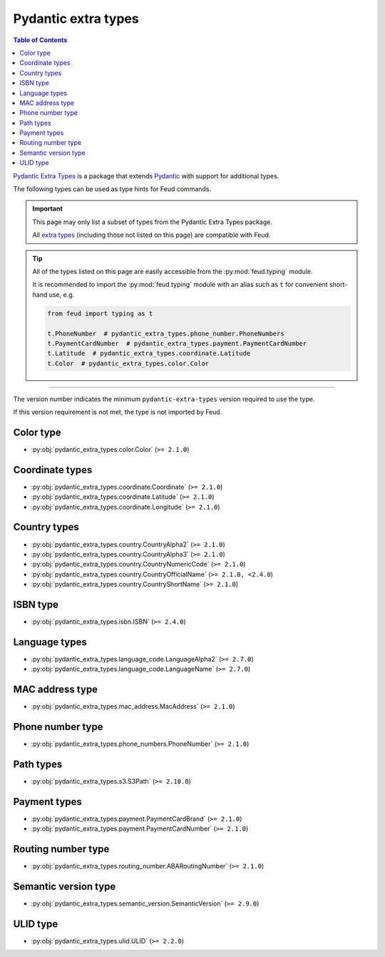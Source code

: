 Pydantic extra types
====================

.. contents:: Table of Contents
    :class: this-will-duplicate-information-and-it-is-still-useful-here
    :local:
    :backlinks: none
    :depth: 3

`Pydantic Extra Types <https://github.com/pydantic/pydantic-extra-types>`__ 
is a package that extends `Pydantic <https://docs.pydantic.dev/latest/>`__
with support for additional types.

The following types can be used as type hints for Feud commands.

.. important::

    This page may only list a subset of types from the Pydantic Extra Types package.
    
    All `extra types <https://github.com/pydantic/pydantic-extra-types>`__ 
    (including those not listed on this page) are compatible with Feud.

.. tip::

    All of the types listed on this page are easily accessible from the :py:mod:`feud.typing` module.

    It is recommended to import the :py:mod:`feud.typing` module with an alias such as ``t`` for convenient short-hand use, e.g.

    .. code:: python

        from feud import typing as t

        t.PhoneNumber  # pydantic_extra_types.phone_number.PhoneNumbers
        t.PaymentCardNumber  # pydantic_extra_types.payment.PaymentCardNumber
        t.Latitude  # pydantic_extra_types.coordinate.Latitude
        t.Color  # pydantic_extra_types.color.Color

----

The version number indicates the minimum ``pydantic-extra-types`` version required to use the type. 

If this version requirement is not met, the type is not imported by Feud.

Color type
----------

- :py:obj:`pydantic_extra_types.color.Color` (``>= 2.1.0``)

Coordinate types
----------------

- :py:obj:`pydantic_extra_types.coordinate.Coordinate` (``>= 2.1.0``)
- :py:obj:`pydantic_extra_types.coordinate.Latitude` (``>= 2.1.0``)
- :py:obj:`pydantic_extra_types.coordinate.Longitude` (``>= 2.1.0``)

Country types
-------------

- :py:obj:`pydantic_extra_types.country.CountryAlpha2` (``>= 2.1.0``)
- :py:obj:`pydantic_extra_types.country.CountryAlpha3` (``>= 2.1.0``)
- :py:obj:`pydantic_extra_types.country.CountryNumericCode` (``>= 2.1.0``)
- :py:obj:`pydantic_extra_types.country.CountryOfficialName` (``>= 2.1.0, <2.4.0``)
- :py:obj:`pydantic_extra_types.country.CountryShortName` (``>= 2.1.0``)

ISBN type
---------

- :py:obj:`pydantic_extra_types.isbn.ISBN` (``>= 2.4.0``)

Language types
--------------

- :py:obj:`pydantic_extra_types.language_code.LanguageAlpha2` (``>= 2.7.0``)
- :py:obj:`pydantic_extra_types.language_code.LanguageName` (``>= 2.7.0``)

MAC address type
----------------

- :py:obj:`pydantic_extra_types.mac_address.MacAddress` (``>= 2.1.0``)

Phone number type
-----------------

- :py:obj:`pydantic_extra_types.phone_numbers.PhoneNumber` (``>= 2.1.0``)

Path types
----------

- :py:obj:`pydantic_extra_types.s3.S3Path` (``>= 2.10.0``)

Payment types
-------------

- :py:obj:`pydantic_extra_types.payment.PaymentCardBrand` (``>= 2.1.0``)
- :py:obj:`pydantic_extra_types.payment.PaymentCardNumber` (``>= 2.1.0``)

Routing number type
-------------------

- :py:obj:`pydantic_extra_types.routing_number.ABARoutingNumber` (``>= 2.1.0``)

Semantic version type
---------------------

- :py:obj:`pydantic_extra_types.semantic_version.SemanticVersion` (``>= 2.9.0``)

ULID type
---------

- :py:obj:`pydantic_extra_types.ulid.ULID` (``>= 2.2.0``)
